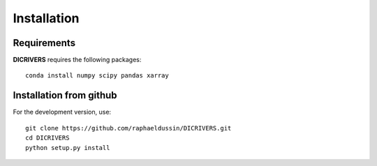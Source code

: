 Installation
------------

Requirements
^^^^^^^^^^^^

**DICRIVERS** requires the following packages::

    conda install numpy scipy pandas xarray

Installation from github
^^^^^^^^^^^^^^^^^^^^^^^^

For the development version, use::

    git clone https://github.com/raphaeldussin/DICRIVERS.git
    cd DICRIVERS
    python setup.py install
